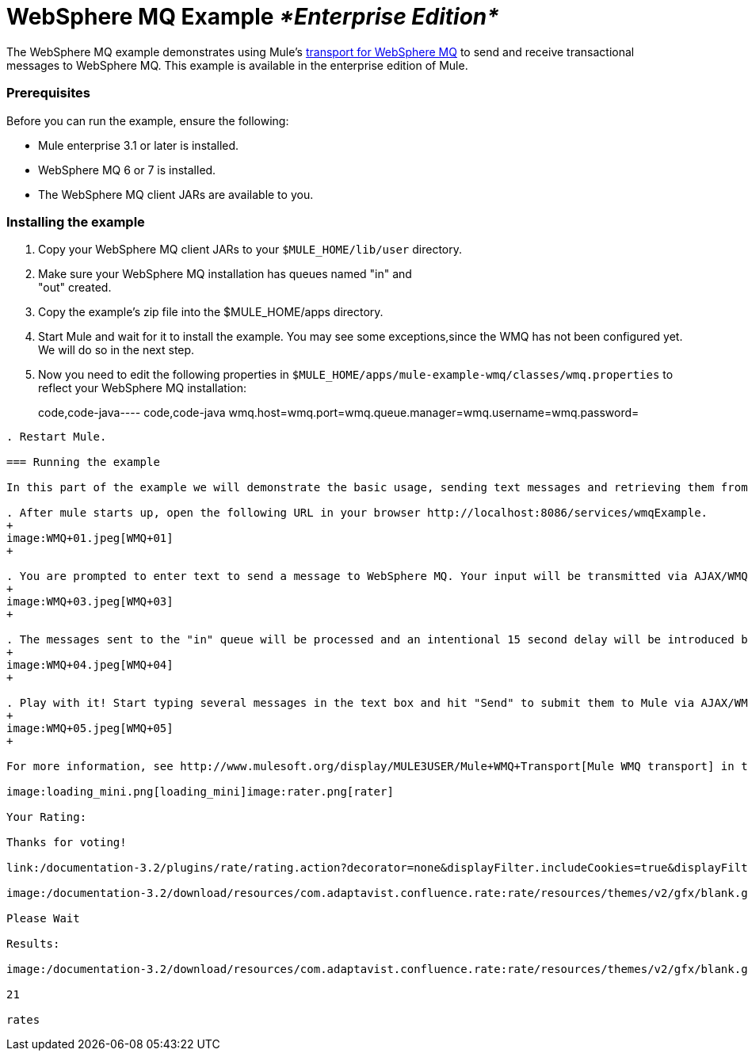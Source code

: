 = WebSphere MQ Example _*Enterprise Edition*_

The WebSphere MQ example demonstrates using Mule's link:/documentation-3.2/display/32X/Mule+WMQ+Transport+Reference[transport for WebSphere MQ] to send and receive transactional messages to WebSphere MQ. This example is available in the enterprise edition of Mule.

=== Prerequisites

Before you can run the example, ensure the following:

* Mule enterprise 3.1 or later is installed.
* WebSphere MQ 6 or 7 is installed.
* The WebSphere MQ client JARs are available to you.

=== Installing the example

. Copy your WebSphere MQ client JARs to your `$MULE_HOME/lib/user` directory.
. Make sure your WebSphere MQ installation has queues named "in" and +
"out" created.
. Copy the example's zip file into the $MULE_HOME/apps directory.
. Start Mule and wait for it to install the example. You may see some exceptions,since the WMQ has not been configured yet. We will do so in the next step.
. Now you need to edit the following properties in `$MULE_HOME/apps/mule-example-wmq/classes/wmq.properties` to reflect your WebSphere MQ installation:
+
code,code-java----
 code,code-java
wmq.host=wmq.port=wmq.queue.manager=wmq.username=wmq.password=
----

. Restart Mule.

=== Running the example

In this part of the example we will demonstrate the basic usage, sending text messages and retrieving them from a WMQ using Mule.

. After mule starts up, open the following URL in your browser http://localhost:8086/services/wmqExample. 
+
image:WMQ+01.jpeg[WMQ+01]
+

. You are prompted to enter text to send a message to WebSphere MQ. Your input will be transmitted via AJAX/WMQ to the "in" queue and you will receive confirmation that your message has been submitted. Try entering some text and hit "Send". 
+
image:WMQ+03.jpeg[WMQ+03]
+

. The messages sent to the "in" queue will be processed and an intentional 15 second delay will be introduced before sending them back to you via the "out" queue and WMQ/AJAX. You will be notified when the message is received and its content will be added to the table below. 
+
image:WMQ+04.jpeg[WMQ+04]
+

. Play with it! Start typing several messages in the text box and hit "Send" to submit them to Mule via AJAX/WMQ. After 15 seconds of intentional delay, the messages will be sent back to you. 
+
image:WMQ+05.jpeg[WMQ+05]
+

For more information, see http://www.mulesoft.org/display/MULE3USER/Mule+WMQ+Transport[Mule WMQ transport] in the Mule User's Guide.

image:loading_mini.png[loading_mini]image:rater.png[rater]

Your Rating:

Thanks for voting!

link:/documentation-3.2/plugins/rate/rating.action?decorator=none&displayFilter.includeCookies=true&displayFilter.includeUsers=true&ceoId=29097990&rating=1&redirect=true[image:blank.png[blank]]link:/documentation-3.2/plugins/rate/rating.action?decorator=none&displayFilter.includeCookies=true&displayFilter.includeUsers=true&ceoId=29097990&rating=2&redirect=true[image:blank.png[blank]]link:/documentation-3.2/plugins/rate/rating.action?decorator=none&displayFilter.includeCookies=true&displayFilter.includeUsers=true&ceoId=29097990&rating=3&redirect=true[image:blank.png[blank]]link:/documentation-3.2/plugins/rate/rating.action?decorator=none&displayFilter.includeCookies=true&displayFilter.includeUsers=true&ceoId=29097990&rating=4&redirect=true[image:blank.png[blank]]link:/documentation-3.2/plugins/rate/rating.action?decorator=none&displayFilter.includeCookies=true&displayFilter.includeUsers=true&ceoId=29097990&rating=5&redirect=true[image:blank.png[blank]]

image:/documentation-3.2/download/resources/com.adaptavist.confluence.rate:rate/resources/themes/v2/gfx/blank.gif[Please Wait,title="Please Wait"]

Please Wait

Results:

image:/documentation-3.2/download/resources/com.adaptavist.confluence.rate:rate/resources/themes/v2/gfx/blank.gif[Pathetic,title="Pathetic"]image:/documentation-3.2/download/resources/com.adaptavist.confluence.rate:rate/resources/themes/v2/gfx/blank.gif[Bad,title="Bad"]image:/documentation-3.2/download/resources/com.adaptavist.confluence.rate:rate/resources/themes/v2/gfx/blank.gif[OK,title="OK"]image:/documentation-3.2/download/resources/com.adaptavist.confluence.rate:rate/resources/themes/v2/gfx/blank.gif[Good,title="Good"]image:/documentation-3.2/download/resources/com.adaptavist.confluence.rate:rate/resources/themes/v2/gfx/blank.gif[Outstanding!,title="Outstanding!"]

21

rates
